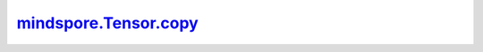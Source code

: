 mindspore.Tensor.copy_
======================

.. py:method:: mindspore.Tensor.copy_(src, non_blocking=False)

    将另一个Tensor的值赋给当前Tensor,

    .. warning::
        这是一个实验性API，后续可能修改或删除。

    .. note::
        当前实现不支持类似Torch的 `non_blocking` 参数。

    参数：
        - **src** (Tensor) - 用于复制的Tensor。
        - **non_blocking** (bool) - 如果为 ``True``，并且复制是在CPU和NPU之间进行的，则复制后的拷贝可能会与源信息异步。对于其他类型的复制操作则该参数不会发生作用。

    返回：
        Tensor，赋值后的Tensor。